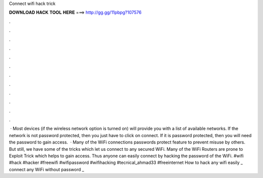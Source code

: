 Connect wifi hack trick

𝐃𝐎𝐖𝐍𝐋𝐎𝐀𝐃 𝐇𝐀𝐂𝐊 𝐓𝐎𝐎𝐋 𝐇𝐄𝐑𝐄 ===> http://gg.gg/11pbpg?107576

.

.

.

.

.

.

.

.

.

.

.

.

 · Most devices (if the wireless network option is turned on) will provide you with a list of available networks. If the network is not password protected, then you just have to click on connect. If it is password protected, then you will need the password to gain access.  · Many of the WiFi connections passwords protect feature to prevent misuse by others. But still, we have some of the tricks which let us connect to any secured WiFi. Many of the WiFi Routers are prone to Exploit Trick which helps to gain access. Thus anyone can easily connect by hacking the password of the WiFi. #wifi #hack #hacker #freewifi #wifipassword #wifihacking #tecnical_ahmad33 #freeinternet How to hack any wifi easily _ connect any WiFi without password _ 